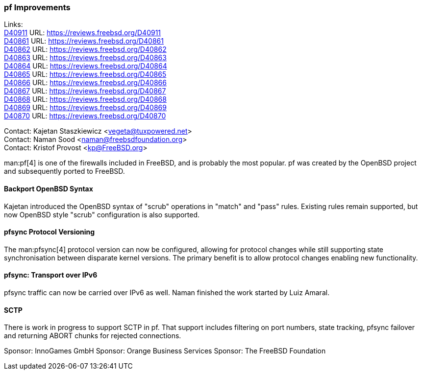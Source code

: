 === pf Improvements

Links: +
link:https://reviews.freebsd.org/D40911[D40911] URL: link:https://reviews.freebsd.org/D40911[] +
link:https://reviews.freebsd.org/D40861[D40861] URL: link:https://reviews.freebsd.org/D40861[] +
link:https://reviews.freebsd.org/D40862[D40862] URL: link:https://reviews.freebsd.org/D40862[] +
link:https://reviews.freebsd.org/D40863[D40863] URL: link:https://reviews.freebsd.org/D40863[] +
link:https://reviews.freebsd.org/D40864[D40864] URL: link:https://reviews.freebsd.org/D40864[] +
link:https://reviews.freebsd.org/D40865[D40865] URL: link:https://reviews.freebsd.org/D40865[] +
link:https://reviews.freebsd.org/D40866[D40866] URL: link:https://reviews.freebsd.org/D40866[] +
link:https://reviews.freebsd.org/D40867[D40867] URL: link:https://reviews.freebsd.org/D40867[] +
link:https://reviews.freebsd.org/D40868[D40868] URL: link:https://reviews.freebsd.org/D40868[] +
link:https://reviews.freebsd.org/D40869[D40869] URL: link:https://reviews.freebsd.org/D40869[] +
link:https://reviews.freebsd.org/D40870[D40870] URL: link:https://reviews.freebsd.org/D40870[]

Contact: Kajetan Staszkiewicz <vegeta@tuxpowered.net> +
Contact: Naman Sood <naman@freebsdfoundation.org> +
Contact: Kristof Provost <kp@FreeBSD.org>

man:pf[4] is one of the firewalls included in FreeBSD, and is probably the most popular.
pf was created by the OpenBSD project and subsequently ported to FreeBSD.

==== Backport OpenBSD Syntax

Kajetan introduced the OpenBSD syntax of "scrub" operations in "match" and "pass" rules.
Existing rules remain supported, but now OpenBSD style "scrub" configuration is also supported.

==== pfsync Protocol Versioning

The man:pfsync[4] protocol version can now be configured, allowing for protocol changes while still supporting state synchronisation between disparate kernel versions.
The primary benefit is to allow protocol changes enabling new functionality.

==== pfsync: Transport over IPv6

pfsync traffic can now be carried over IPv6 as well.
Naman finished the work started by Luiz Amaral.

==== SCTP

There is work in progress to support SCTP in pf.
That support includes filtering on port numbers, state tracking, pfsync failover and returning ABORT chunks for rejected connections.

Sponsor: InnoGames GmbH
Sponsor: Orange Business Services
Sponsor: The FreeBSD Foundation
